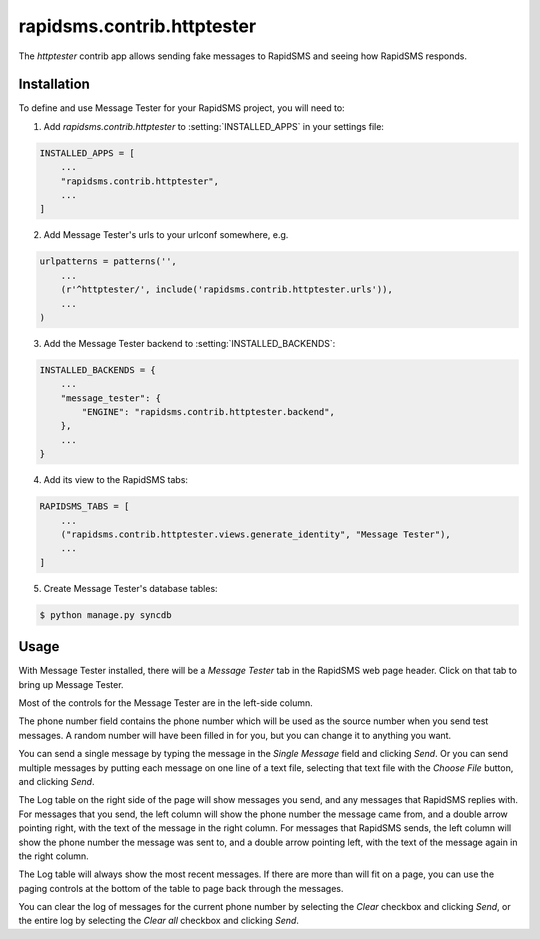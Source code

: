 ===========================
rapidsms.contrib.httptester
===========================

.. module:: rapidsms.contrib.httptester

The `httptester` contrib app allows sending fake messages to RapidSMS
and seeing how RapidSMS responds.

.. _httptester-installation:

Installation
============

To define and use Message Tester for your RapidSMS project, you will need to:

1. Add `rapidsms.contrib.httptester` to :setting:`INSTALLED_APPS` in your
   settings file:

.. code-block:: python

    INSTALLED_APPS = [
        ...
        "rapidsms.contrib.httptester",
        ...
    ]

2. Add Message Tester's urls to your urlconf somewhere, e.g.

.. code-block:: python

    urlpatterns = patterns('',
        ...
        (r'^httptester/', include('rapidsms.contrib.httptester.urls')),
        ...
    )

3. Add the Message Tester backend to :setting:`INSTALLED_BACKENDS`:

.. code-block:: python

    INSTALLED_BACKENDS = {
        ...
        "message_tester": {
            "ENGINE": "rapidsms.contrib.httptester.backend",
        },
        ...
    }

4. Add its view to the RapidSMS tabs:

.. code-block:: python

    RAPIDSMS_TABS = [
        ...
        ("rapidsms.contrib.httptester.views.generate_identity", "Message Tester"),
        ...
    ]

5. Create Message Tester's database tables:

.. code-block:: bash

    $ python manage.py syncdb

.. _httptester-usage:

Usage
=====

With Message Tester installed, there will be a `Message Tester` tab
in the RapidSMS web page header. Click on that tab to bring up
Message Tester.

Most of the controls for the Message Tester are in the left-side
column.

The phone number field contains the phone number which will be used
as the source number when you send test messages. A random number will
have been filled in for you, but you can change it to anything you want.

You can send a single message by typing the message in the `Single
Message` field and clicking `Send`.  Or you can send multiple messages
by putting each message on one line of a text file, selecting that
text file with the `Choose File` button, and clicking `Send`.

The Log table on the right side of the page will show messages you send, and any
messages that RapidSMS replies with.  For messages that you send,
the left column will show the phone number the message came from, and
a double arrow pointing right, with the text of the message in the right
column. For messages that RapidSMS sends, the left column will show the
phone number the message was sent to, and a double arrow pointing left,
with the text of the message again in the right column.

The Log table will always show the most recent messages. If there are
more than will fit on a page, you can use the paging controls at the
bottom of the table to page back through the messages.

You can clear the log of messages for the current phone number by selecting
the `Clear` checkbox and clicking `Send`, or the entire log by selecting
the `Clear all` checkbox and clicking `Send`.
